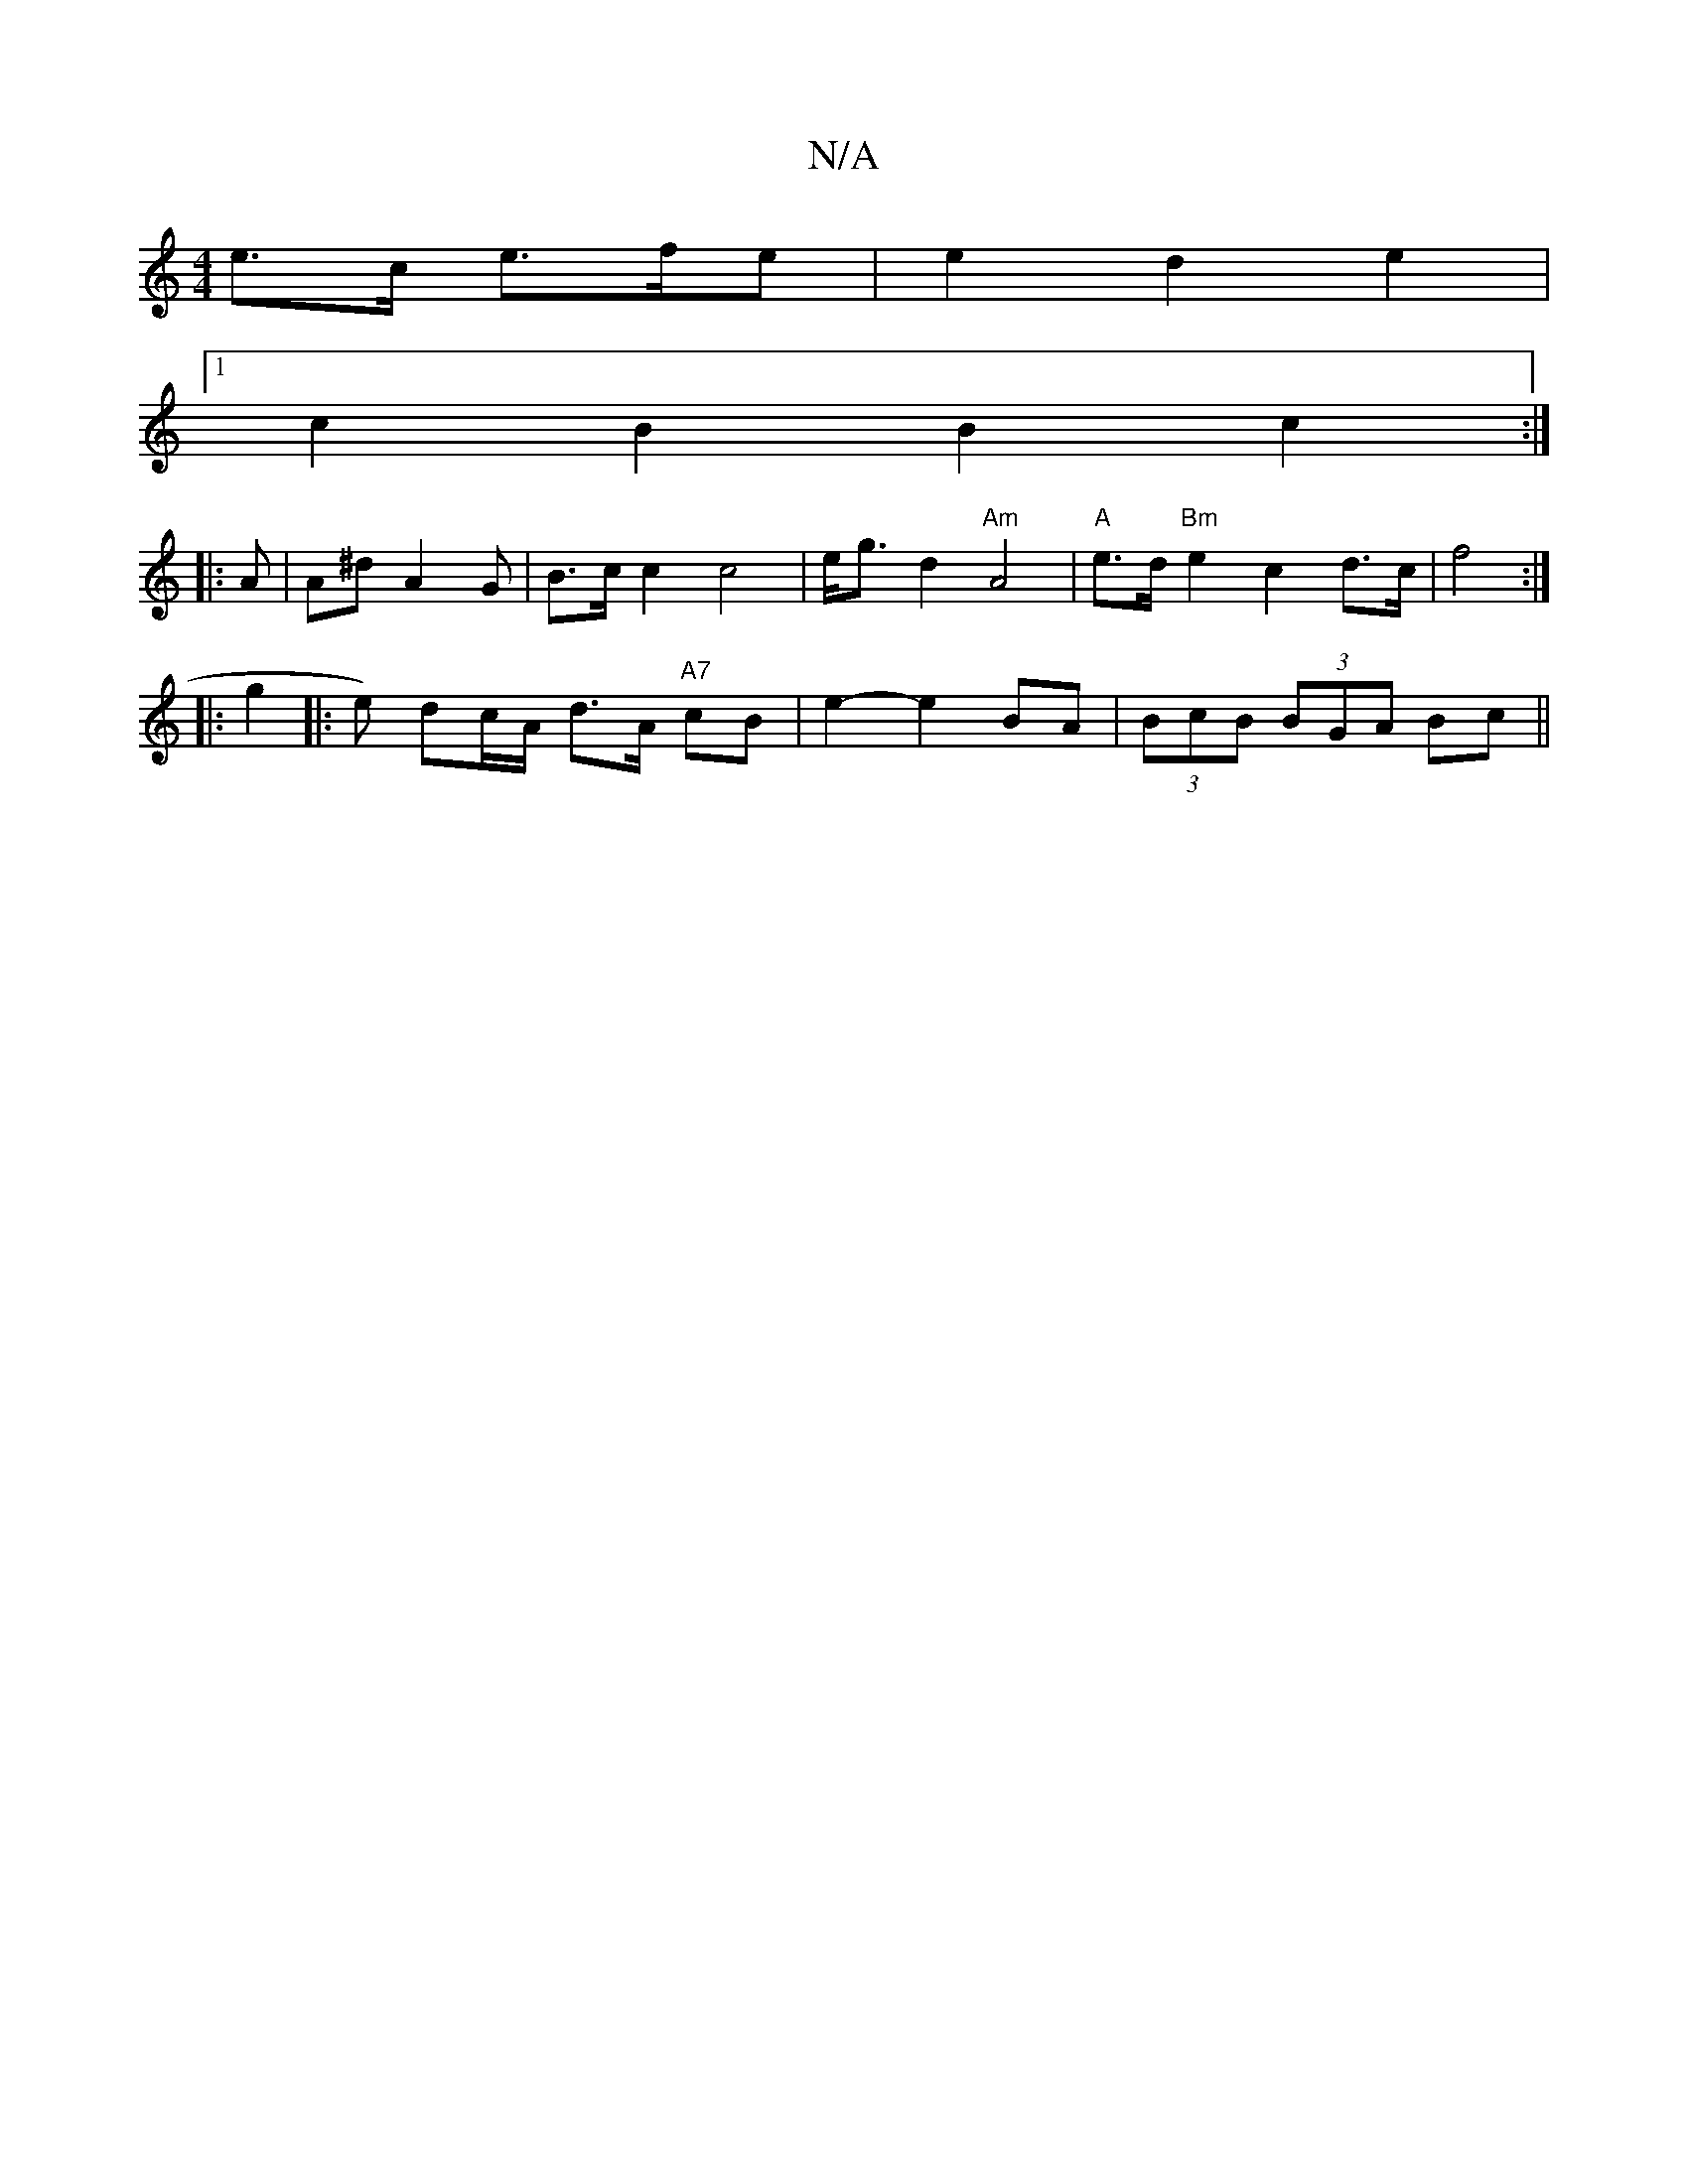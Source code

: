 X:1
T:N/A
M:4/4
R:N/A
K:Cmajor
 e>c e>fe | e2 d2 e2 |
[1 c2 B2 B2 c2 :|
|: A | A^d A2G | B>c c2 c4 | e<gd2 "Am"A4 |"A"e>d "Bm" e2 c2 d>c | f4 2 :|
|: g2 
|: e) dc/A/ d>A "A7"cB | e2- e2 BA | (3BcB (3BGA Bc ||

|: ~G3 "D"g2 dd :|
|: